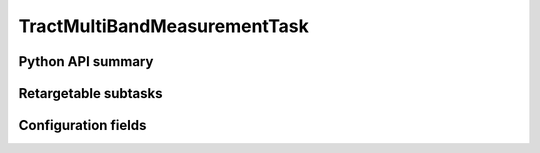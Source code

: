 .. lsst-task-topic:: lsst.faro.measurement.TractMeasurement.TractMultiBandMeasurementTask

######################
TractMultiBandMeasurementTask
######################

.. _lsst.faro.measurement.TractMeasurement.TractMultiBandMeasurementTask-api:

Python API summary
==================

.. lsst-task-api-summary:: lsst.faro.measurement.TractMeasurement.TractMultiBandMeasurementTask

.. _lsst.faro.measurement.TractMeasurement.TractMultiBandMeasurementTask-subtasks:

Retargetable subtasks
=====================

.. lsst-task-config-subtasks:: lsst.faro.measurement.TractMeasurement.TractMultiBandMeasurementTask

.. _lsst.faro.measurement.TractMeasurement.TractMultiBandMeasurementTask-configs:

Configuration fields
====================

.. lsst-task-config-fields:: lsst.faro.measurement.TractMeasurement.TractMultiBandMeasurementTask
